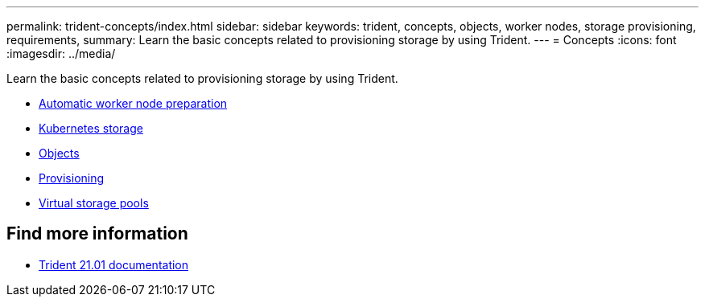 ---
permalink: trident-concepts/index.html
sidebar: sidebar
keywords: trident, concepts, objects, worker nodes, storage provisioning, requirements,
summary: Learn the basic concepts related to provisioning storage by using Trident.
---
= Concepts
:icons: font
:imagesdir: ../media/

[.lead]
Learn the basic concepts related to provisioning storage by using Trident.

* link:automatic-workernode.html[Automatic worker node preparation]
* link:k8s-storage.html[Kubernetes storage]
* link:objects.html[Objects]
* link:provisioning.html[Provisioning]
* link:virtual-storage-pool.html[Virtual storage pools]

== Find more information
* https://netapp-trident.readthedocs.io/en/stable-v21.01/[Trident 21.01 documentation^]
